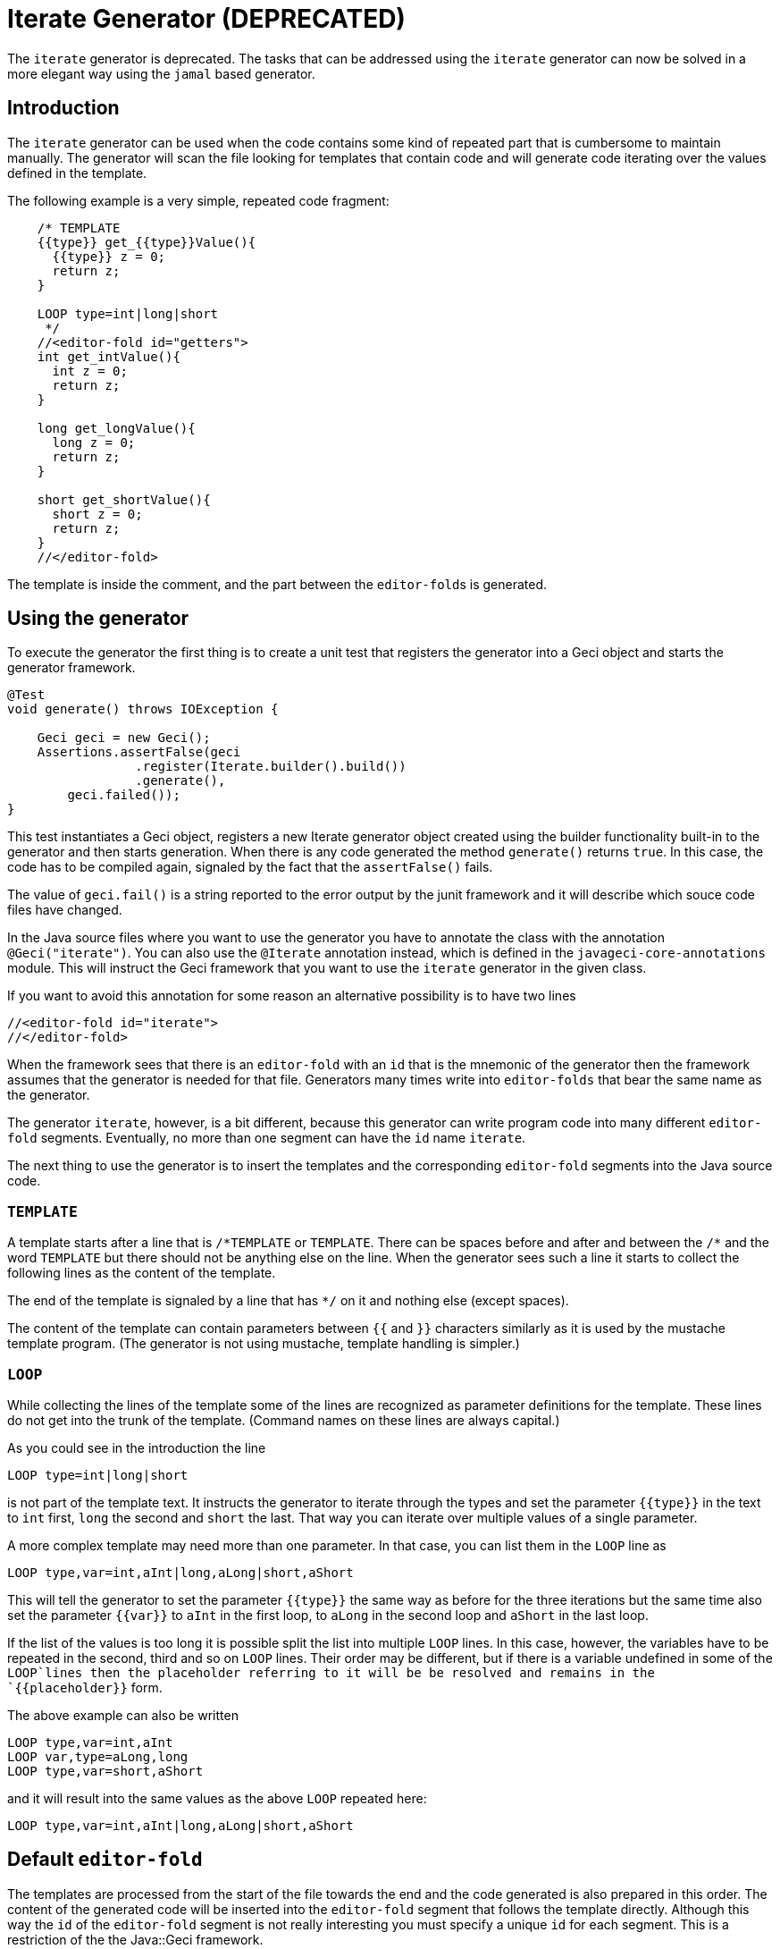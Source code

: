 = Iterate Generator (DEPRECATED)

The `iterate` generator is deprecated.
The tasks that can be addressed using the `iterate` generator can now be solved in a more elegant way using the `jamal` based generator.

== Introduction

The `iterate` generator can be used when the code contains some kind of repeated part that is cumbersome to maintain manually.
The generator  will scan the file looking for templates that contain code and will  generate code iterating over the values defined in the template.

The following example is a very simple, repeated code fragment:

[source,java]
----
    /* TEMPLATE
    {{type}} get_{{type}}Value(){
      {{type}} z = 0;
      return z;
    }

    LOOP type=int|long|short
     */
    //<editor-fold id="getters">
    int get_intValue(){
      int z = 0;
      return z;
    }

    long get_longValue(){
      long z = 0;
      return z;
    }

    short get_shortValue(){
      short z = 0;
      return z;
    }
    //</editor-fold>
----

The template is inside the comment, and the part between the ``editor-fold``s is generated.

== Using the generator

To execute the generator the first thing is to create a unit test that registers the generator into a Geci object and starts the generator framework.

[source,java]
----
@Test
void generate() throws IOException {

    Geci geci = new Geci();
    Assertions.assertFalse(geci
                 .register(Iterate.builder().build())
                 .generate(),
        geci.failed());
}
----

This test instantiates a Geci object, registers a new Iterate generator object created using the builder functionality built-in to the generator and then starts generation.
When there is any code generated the method `generate()` returns `true`.
In this case, the code has to be compiled again, signaled by the fact that the `assertFalse()` fails.

The value of `geci.fail()` is a string reported to the error output by the junit framework and it will describe which souce code files have changed.

In the Java source files where you want to use the generator you have to annotate the class with the annotation `@Geci("iterate")`.
You can also use the `@Iterate` annotation instead, which is defined in the `javageci-core-annotations` module.
This will instruct the Geci framework that you want to use the `iterate` generator in the given class.

If you want to avoid this annotation for some reason an alternative possibility is to have two lines

[source,java]
----
//<editor-fold id="iterate">
//</editor-fold>
----

When the framework sees that there is an `editor-fold` with an `id` that is the mnemonic of the generator then the framework assumes that the generator is needed for that file.
Generators many times write into `editor-folds` that bear the same name as the generator.

The generator `iterate`, however, is a bit different, because this generator can write program code into many different `editor-fold` segments.
Eventually, no more than one segment can have the `id` name `iterate`.

The next thing to use the generator is to insert the templates and the corresponding `editor-fold` segments into the Java source code.

=== `TEMPLATE`

A template starts after a line that is `/\*TEMPLATE` or `TEMPLATE`.
There can be spaces before and after and between the `/*` and the word `TEMPLATE` but there should not be anything else on the line.
When the generator sees such a line it starts to collect the following lines as the content of the template.

The end of the template is signaled by a line that has `*/` on it and nothing else (except spaces).

The content of the template can contain parameters between `{{` and `}}` characters similarly as it is used by the mustache template program.
(The generator is not using mustache, template handling is simpler.)

=== `LOOP`

While collecting the lines of the template some of the lines are recognized as parameter definitions for the template.
These lines do not get into the trunk of the template.
(Command names on these lines are always capital.)

As you could see in the introduction the line

    LOOP type=int|long|short

is not part of the template text.
It instructs the generator to iterate through the types and set the parameter `{{type}}` in the text to `int` first, `long` the second and `short` the last.
That way you can iterate over multiple values of a single parameter.

A more complex template may need more than one parameter.
In that case, you can list them in the `LOOP` line as

    LOOP type,var=int,aInt|long,aLong|short,aShort

This will tell the generator to set the parameter `{{type}}` the same way as before for the three iterations but the same time also set the parameter `{{var}}` to `aInt` in the first loop, to `aLong` in the second loop and `aShort` in the last loop.

If the list of the values is too long it is possible split the list into multiple `LOOP` lines.
In this case, however, the variables have to be repeated in the second, third and so on `LOOP` lines.
Their order may be different, but if there is a variable undefined in some of the `LOOP`lines then the placeholder referring to it will be be resolved and remains in the `{{placeholder}}` form.

The above example can also be written

    LOOP type,var=int,aInt
    LOOP var,type=aLong,long
    LOOP type,var=short,aShort

and it will result into the same values as the above `LOOP` repeated here:

    LOOP type,var=int,aInt|long,aLong|short,aShort

== Default `editor-fold`

The templates are processed from the start of the file towards the end and the code generated is also prepared in this order.
The content of the generated code will be inserted into the `editor-fold` segment that follows the template directly.
Although this way the `id` of the `editor-fold` segment is not really interesting you must specify a unique `id` for each segment.
This is a restriction of the the Java::Geci framework.

== Advanced Use

=== `EDITOR-FOLD-ID`

It may happen that you have multiple templates looping over different values and you want the result to go into the same `editor-fold` segment.
It is possible using the `EDITOR_FOLD_ID`.

In the following example

[source,java]
----
package javax0.geci.iterate.sutclasses;

public class IterateOverMultipleValues {
    /* TEMPLATE
    {{type}} get_{{type}}Value(){
      {{type}} {{variable}} = 0;
      return {{variable}};
    }

    LOOP type,variable=int,i|long,l|short,s
    EDITOR-FOLD-ID getters
     */
    //<editor-fold id="other">
            // nothing gets here
    //</editor-fold>

    //<editor-fold id="getters">
    int get_intValue(){
      int i = 0;
      return i;
    }

    long get_longValue(){
      long l = 0;
      return l;
    }

    short get_shortValue(){
      short s = 0;
      return s;
    }

    //</editor-fold>
}
----

the generated code gets into the `editor-fold` that has the `id` name `getters` even though this is not the one that follows the template definition.

Use this feature to send the generated code into a single segment from multiple iterating templates.
Usually, it is a good practice to keep the template and the segment together.

=== `ESCAPE` and `SKIP`

The end of the template is signaled by a line that is `\*/`.
This is essentially the end of a comment.
What happens if you want to include a comment, like a JavaDoc into the template.
You can write the `*/` characters at the end of the comment lines that still have some characters in it.
This solution is not elegant and it essentially is a workaround.

To have a line that is exactly a comment closing or just any line that would be interpreted by the template processing, like a `LOOP` line you should have a line containing nothing else but an `ESCAPE` on the previous line.
This will tell the template processing to include the next line into the template text and continue the normal processing on the line after.

Similarly, you can have a line `SKIP` to ignore the following line altogether.
Using these two commands you can include anything into a template.

An example shows how you can include a JavaDoc comment into the template:

[source,java]
----
package javax0.geci.iterate.sutclasses;

public class SkippedLines {
    /* TEMPLATE
    /**
     * A simple zero getter serving as a test example
     * @return zero in the type {{type}}
    ESCAPE
     */
    // SKIP
    /*
    {{type}} get_{{type}}Value(){
      {{type}} {{variable}} = 0;
      return {{variable}};
    }
    LOOP type,variable=int,i|long,l|short,s
    EDITOR-FOLD-ID getters
     */
    //<editor-fold id="getters">
    /**
     * A simple zero getter serving as a test example
     * @return zero in the type int
     */
    int get_intValue(){
      int i = 0;
      return i;
    }
    /**
     * A simple zero getter serving as a test example
     * @return zero in the type long
     */
    long get_longValue(){
      long l = 0;
      return l;
    }
    /**
     * A simple zero getter serving as a test example
     * @return zero in the type short
     */
    short get_shortValue(){
      short s = 0;
      return s;
    }
    //</editor-fold>
}
----

The template starts with the comment and a comment can actually contain any other comment starting.
Java comments are not nested.
The end of the template is, however the line that contains the `\*/` string.
We want this line to be part of the template thus we precede it with the line `ESCAPE` so it will not be interpreted as the end of the template.
On the other hand, for Java, this ends the comment.
To continue the template we have to get "back" into comment mode since we do not want the Java compiler to process the template as code.
(Last but not least because the template using placeholders is probably not a syntactically correct Java code fragment.)
We need a new `/*` line, which we do not want to get into the template.
This line is, therefore, preceded with a line containing `// SKIP`.
(Skip lines can have optional `//` before the command.)

The result you can see in the generated code.
All methods have the proper JavaDoc documentation.

=== `SEP1` and `SEP2`

Looping over the values you have to separate the names of the placeholders with `,` and  `|` the list of the values.
For example, the sample above contains

    LOOP type,variable=int,i|long,l|short,s

two placeholder names `type` and `variable` and three values for each.
Placeholders do not need to contain special characters and it is the best if they are standard identifiers.
The values, however, may contain a comma or a vertical bar.
In that case, you can redefine the string (not only a single character) that the template `LOOP` command can use instead of the single character strings `,` and `|`.

For example the line

    SEP1 /

says that the names and the values should be separated by `/` instead of only one and

    SEP2 &

the list of the values should be separated by one character `&` string.
The `SEP1` and `SEP2` will have effect only if they precede the `LOOP` command and they are effective only for the template they are used in.
Following the above commands, the `LOOP` example would look like

    LOOP type/variable=int/i&long/l&short/s

That way there is nothing to prevent us to add another value list

    LOOP type/variable=int/i&long/l&short/s&byte,int/z

which eventually will result in a syntax error with the example template, but demonstrates the point redefining the name and the value list separators.

== Configuration

The generator `iterate` can be configured the same way as any other generator.
It is possible to define configuration parameters on the builder interface in the unit test, in the class annotation and also in an `editor-fold` segment with the `id="iterate"`.

Note that configuration parameters that may appear on the `editor-fold` segments that accommodate the generated code but bearing an `id` that is not `iterate` will be ignored.

Note: when a configuration parameter defines a regular expression it is used matching the source line and not "find"-ing a match in the line.

=== `templateLine`

Configures the regular expression that matches the template start.
The default value is

        private String templateLine = "\\s*(?:/\\*\\s*)?TEMPLATE\\s*";

that means that a line containing the characters `TEMPLATE` optionally preceded by `/*` signals the start of the template.
Thus the default is that a template starts whenever there is a line

    TEMPLATE

or

    /* TEMPLATE

outside of a template.
Inside a template, such a line does not start another new template.

=== `loopLine`

Configures the regular expression that matches the `LOOP` command.
The default value is

        private String loopLine = "\\s*LOOP\\s+(.*)";

that means a line starting with the command `LOOP` and then the loop names and values behind it.
The regular expression should define exactly one capture group that will return the expression.

=== `editorFoldLine`

Configures the regular expression that matches the `EDITOR-FOLD-ID` command.
The default value is

        private String editorFoldLine = "\\s*EDITOR-FOLD-ID\\s+(\\w[\\w\\d]*)\\s*";

that means a line starting with the command `EDITOR-FOLD-ID` and then the name of the `editor-fold` segment that will get the generated code.
The regular expression should define exactly one capture group that will return the `editor-fold` identifier.

=== `templateEndLine`

Configures the regular expression that matches the template ending line.
The default value is

        private String templateEndLine = "\\s*\\*/\\s*";

that means a line ending a Java comment: `*/`

=== `sep1` and `sep2`

These two parameters configure the separator 1 and the separator 2 strings.
The default values are

        private String sep1 = ",";             // simple string
        private String sep2 = "|";             // NOT a regex

that means the names and the values are separated by commas and the comma-separated value lists are separated by vertical bars.
Note that these values are strings and not regular expressions.
In the configuration using the builder of the generator, you can redefine these strings for the whole project.
In the annotation, you can redefine these strings for the whole source file.
The `SEP1` and `SEP2` commands redefine these strings only for the one template.

=== `sep1Line` and `sep2Line`

These two parameters configure the `SEP1` and `SEP2` command-line syntax.
The default values are

        private String sep1Line = "\\s*SEP1\\s+([^\\s]*)\\s*";
        private String sep2Line = "\\s*SEP2\\s+([^\\s]*)\\s*";

that means the line starting with the command `SEPn` (`n` = 1 or 2) followed by some string that will be used as a separator.
The regular expressions should define exactly one capture group each that will return the separator string.

=== `escapeLine`

Configures the regular expression that matches the ESCAPE line that instructs the template collection to collect the next line into the template even if the line is something that the template collection would interpret anyway (e.g.: end of the template as `*/`).
The default value is

        private String escapeLine = "\\s*(?://)?\\s*ESCAPE\\s*";

that means that any line that contains nothing else but the word `ESCAPE` is an escape line.
The word `ESCAPE` may optionally be preceded by the Java single-line comment starting characters `//`.
This may be handy if the `ESCAPE` line is not inside a Java comment.

=== `skipLine`

Configures the regular expression that matches the SKIP line that
instructs the template collection to ignore/skip the next line in the
code.
The default value is

        private String skipLine = "\\s*(?://)?\\s*SKIP\\s*";

that means that any line that contains nothing else but the word `SKIP` is a skip line.
The word `SKIP` may optionally be preceded by the Java single-line comment starting characters `//`.
This may be handy if the `SKIP` line is not inside a Java comment.

=== `define`

This configuration parameter is not a String and therefore it can only be configured during the creation of the generator object using the method `define()` that the builder of the generator provides.

Using this configuration you can define a consumer that can create and inject new, calculated segment parameters.
For example the code

    Iterate.builder()
        .define( ctx ->
            ctx.segment().param("Type", CaseTools.ucase(ctx.segment().getParam("type").orElse(""))))
        .build();

will calculate the `type` with first character in uppercase and assigns that value to the name `Type`.
If a template defines the looping with the parameters

    LOOP type=int|long|short

then using this consumer will have the same effect if we wrote

    LOOP type,Type=int,Int|long,Long|short,Short

The argument to `define()` is a `Consumer<Context>` that consumes a context object.
A context object contains the `Source` object, the `Class` and the actual `Segment` the generator is going to inject the content to.
This latter can be used as the example shows above to inject new parameters in a computational way.
For more information on the `Context` object that this consumer gets as a parameter see the JavaDoc documentation of the class `javax0.geci.templated.Context`.

The default value of this parameter is

        private Consumer<Context> define = null;

that means no extra calculation is done before the processing of the segment.

== Future

Planned future features include different additional LOOP commands, for example

    LOOP METHODS_OF java.lang.String "annotation ~ /Geci/"
    LOOP FIELDS_OF java.lang.String "annotation ~ /Geci/"

that will automatically list the methods/fields of a certain class that match selector expression and define a predefined set of variables for the template, line `{{name}}`, `{{type}}`, `{{argumentList}}`, `{{callList}}` etc.

